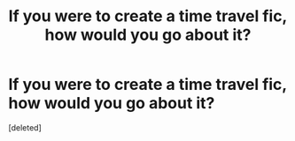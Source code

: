 #+TITLE: If you were to create a time travel fic, how would you go about it?

* If you were to create a time travel fic, how would you go about it?
:PROPERTIES:
:Score: 0
:DateUnix: 1622395341.0
:DateShort: 2021-May-30
:FlairText: Discussion
:END:
[deleted]

